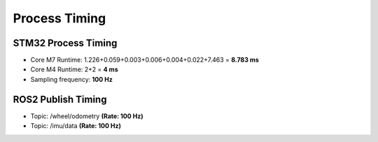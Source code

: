 ==============
Process Timing
==============

STM32 Process Timing
--------------------

* Core M7 Runtime: 1.226+0.059+0.003+0.006+0.004+0.022+7.463 = **8.783 ms**
* Core M4 Runtime: 2+2 = **4 ms**
* Sampling frequency: **100 Hz**

.. image:: ./images/stm32_timing.png
    :align: center

ROS2 Publish Timing
-------------------

* Topic: /wheel/odometry **(Rate: 100 Hz)**
* Topic: /imu/data **(Rate: 100 Hz)**

.. image:: ./images/publish_time.png
    :align: center